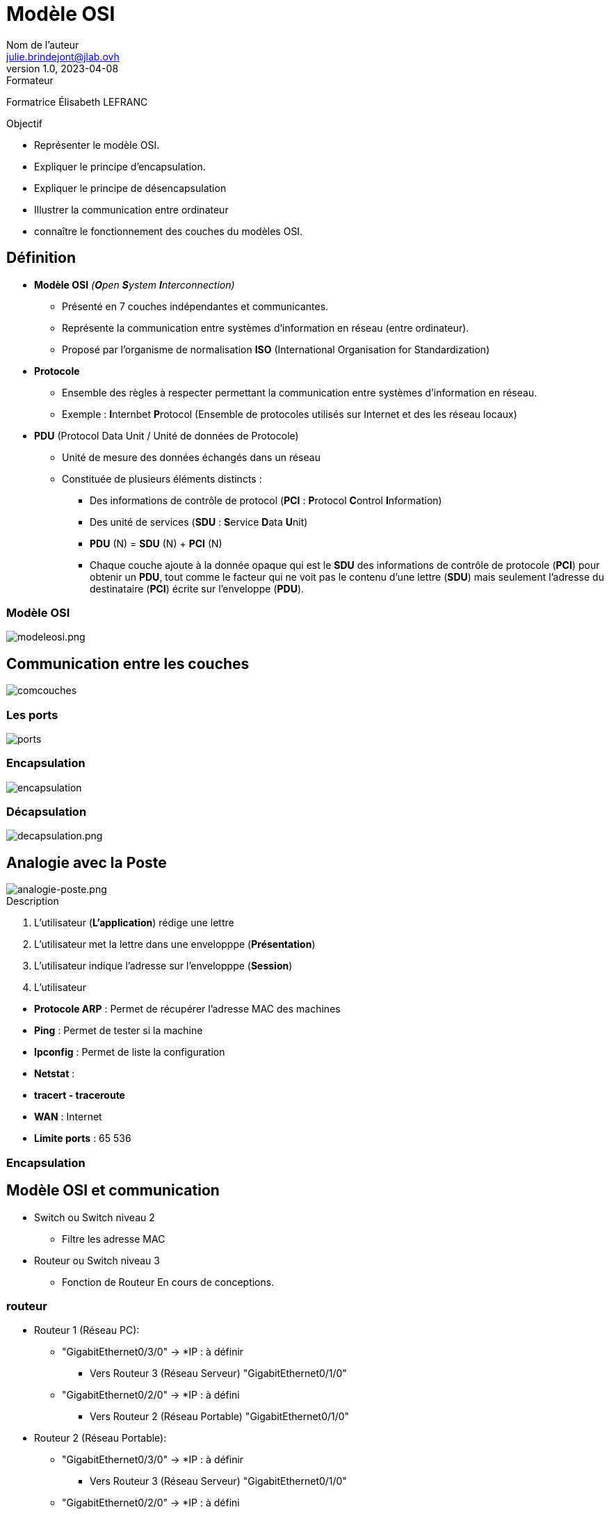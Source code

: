 = Modèle OSI
Nom de l'auteur <julie.brindejont@jlab.ovh>
v1.0, 2023-04-08

:imagesdir: /images/cours/eni/tssr2023/base-reseau

.Formateur
Formatrice Élisabeth LEFRANC

.Objectif
****
* Représenter le modèle OSI.
* Expliquer le principe d'encapsulation.
* Expliquer le principe de désencapsulation
* Illustrer la communication entre ordinateur
* connaître le fonctionnement des couches du modèles OSI.
****

== Définition

* *Modèle OSI* _(**O**pen **S**ystem **I**nterconnection)_
** Présenté en 7 couches indépendantes et communicantes.
** Représente la communication entre systèmes d'information en réseau (entre ordinateur).
** Proposé par l'organisme de normalisation *ISO* (International Organisation for Standardization)
* *Protocole*
** Ensemble des règles à respecter permettant la communication entre systèmes d'information en réseau.
** Exemple : **I**nternbet **P**rotocol (Ensemble de protocoles utilisés sur Internet et des les réseau locaux) 
* *PDU* (Protocol Data Unit / Unité de données de Protocole)
** Unité de mesure des données échangés dans un réseau
** Constituée de plusieurs éléments distincts :
*** Des informations de contrôle de protocol (*PCI* : **P**rotocol **C**ontrol **I**nformation)
*** Des unité de services (*SDU* : **S**ervice **D**ata **U**nit)
*** *PDU* (N) = *SDU* (N) + *PCI* (N)
*** Chaque couche ajoute à la donnée opaque qui est le *SDU* des informations de contrôle de protocole (*PCI*) pour obtenir un *PDU*, tout comme le facteur qui ne voit pas le contenu d'une lettre (*SDU*) mais seulement l'adresse du destinataire (*PCI*) écrite sur l'enveloppe (*PDU*).

=== Modèle OSI

image::modeleosi.png[modeleosi.png]

== Communication entre les couches

image::comcouches.png[]

=== Les ports

image::ports.png[]

=== Encapsulation

image::encapsulation.png[]

=== Décapsulation

image::decapsulation.png[decapsulation.png]

== Analogie avec la Poste

image::analogie-poste.png[analogie-poste.png]

.Description
****
1. L'utilisateur (*L'application*) rédige une lettre
2. L'utilisateur met la lettre dans une envelopppe (*Présentation*)
3. L'utilisateur indique l'adresse sur l'envelopppe (*Session*)
4. L'utilisateur 
****

* *Protocole ARP* : Permet de récupérer l'adresse MAC des machines
* *Ping* : Permet de tester si la machine
* *Ipconfig* : Permet de liste la configuration
* *Netstat* : 
* *tracert - traceroute*
* *WAN*  : Internet
* *Limite ports* : 65 536

=== Encapsulation

== Modèle OSI et communication

* Switch ou Switch niveau 2
** Filtre les adresse MAC
* Routeur ou Switch niveau 3
** Fonction de Routeur
En cours de conceptions.


=== routeur
* Routeur 1 (Réseau PC):
** "GigabitEthernet0/3/0" -> *IP : à définir
*** Vers Routeur 3  (Réseau Serveur) "GigabitEthernet0/1/0"
** "GigabitEthernet0/2/0" -> *IP : à défini
*** Vers Routeur 2 (Réseau Portable) "GigabitEthernet0/1/0"

* Routeur 2 (Réseau Portable):
** "GigabitEthernet0/3/0" -> *IP : à définir
*** Vers Routeur 3  (Réseau Serveur) "GigabitEthernet0/1/0"
** "GigabitEthernet0/2/0" -> *IP : à défini
*** Vers Routeur 2 (Réseau Portable) "GigabitEthernet0/1/0"

== Numérotation

* *1111* = stem:[2^3] 2^3 + 2^2 + 2^1 +  2^0 = 8 + 4 + 2 + 1 = 8+4+3 = 8+7 = 15

== Concertire Hexadécima en Binaire

convertion décimal binaire

|===
|2^7|2^6|2^5
|===

== IPV4

=== Classe A

La classe A à sont 1er bit à 0
Sont masque par défaut est 255.0.0.0

=== Classe B

=== Classe C

=== Classe D

=== Classe E
multicast

240 = 1111 0000
192 = 1100 0000
192 = 1100 0000

id réseau
172.25.192.0

172.025.192.0
255.255.240.0
172.025.(1100 0000 . 0000 0000)

010.000.255.63
255.255.255.224
010.000.255.(0001 1111) = 10.0.255.32 / 10.0.


224 = 1110 0000
63 =  0001 1111

0000 - réseau
0001 - PC1
0010 - PC2
0011 - PC3
0100 - PC4
0101 - PC5
0110 - PC6
0111 - Broadcast

1111 1000/29

Adresse utilisable ne privé
* 10.0.0.0/8 classe A
* 172.16.0.0/12 Classe B
* 192.168.0.0/16
* 168.254.0.0/16 -> Si la requête DHCP à échoué.

== Découpage réseau

Découper les réseau en 6 sous-réseau en part égale
